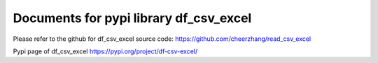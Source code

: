 Documents for pypi library df_csv_excel
=======================================

Please refer to the github for df_csv_excel source code:
https://github.com/cheerzhang/read_csv_excel


Pypi page of df_csv_excel
https://pypi.org/project/df-csv-excel/



